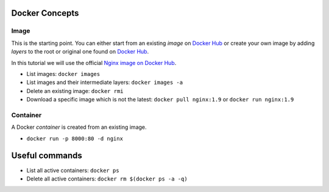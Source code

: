 
Docker Concepts
########

Image
*****
This is the starting point. You can either start from an existing *image* on `Docker Hub <https://hub.docker.com/>`_ or create your own image by adding *layers* to the root or original one found on `Docker Hub <https://hub.docker.com/>`_.

In this tutorial we will use the official `Nginx image on Docker Hub <https://hub.docker.com/_/nginx/>`_.

* List images: ``docker images``
* List images and their intermediate layers: ``docker images -a``
* Delete an existing image: ``docker rmi``
* Download a specific image which is not the latest: ``docker pull nginx:1.9`` or ``docker run nginx:1.9``



Container
*********
A Docker *container* is created from an existing image.

* ``docker run -p 8000:80 -d nginx``


Useful commands
###############
* List all active containers: ``docker ps``
* Delete all active containers: ``docker rm $(docker ps -a -q)``

